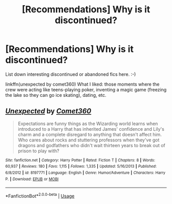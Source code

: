 #+TITLE: [Recommendations] Why is it discontinued?

* [Recommendations] Why is it discontinued?
:PROPERTIES:
:Author: Termsndconditions
:Score: 2
:DateUnix: 1526560940.0
:DateShort: 2018-May-17
:END:
List down interesting discontinued or abandoned fics here. :-)

linkffn(unexpected by comet360) What I liked: those moments where the crew were acting like teens-playing poker, inventing a magic game (freezing the lake so they can go ice skating), dating, etc.


** [[https://www.fanfiction.net/s/8197771/1/][*/Unexpected/*]] by [[https://www.fanfiction.net/u/2134633/Comet360][/Comet360/]]

#+begin_quote
  Expectations are funny things as the Wizarding world learns when introduced to a Harry that has inherited James' confidence and Lily's charm and a complete disregard to anything that doesn't affect him. Who cares about rocks and stuttering professors when they've got dragons and godfathers who didn't wait thirteen years to break out of prison to play with?
#+end_quote

^{/Site/:} ^{fanfiction.net} ^{*|*} ^{/Category/:} ^{Harry} ^{Potter} ^{*|*} ^{/Rated/:} ^{Fiction} ^{T} ^{*|*} ^{/Chapters/:} ^{8} ^{*|*} ^{/Words/:} ^{60,937} ^{*|*} ^{/Reviews/:} ^{180} ^{*|*} ^{/Favs/:} ^{1,115} ^{*|*} ^{/Follows/:} ^{1,335} ^{*|*} ^{/Updated/:} ^{5/16/2013} ^{*|*} ^{/Published/:} ^{6/8/2012} ^{*|*} ^{/id/:} ^{8197771} ^{*|*} ^{/Language/:} ^{English} ^{*|*} ^{/Genre/:} ^{Humor/Adventure} ^{*|*} ^{/Characters/:} ^{Harry} ^{P.} ^{*|*} ^{/Download/:} ^{[[http://www.ff2ebook.com/old/ffn-bot/index.php?id=8197771&source=ff&filetype=epub][EPUB]]} ^{or} ^{[[http://www.ff2ebook.com/old/ffn-bot/index.php?id=8197771&source=ff&filetype=mobi][MOBI]]}

--------------

*FanfictionBot*^{2.0.0-beta} | [[https://github.com/tusing/reddit-ffn-bot/wiki/Usage][Usage]]
:PROPERTIES:
:Author: FanfictionBot
:Score: 1
:DateUnix: 1526560952.0
:DateShort: 2018-May-17
:END:
